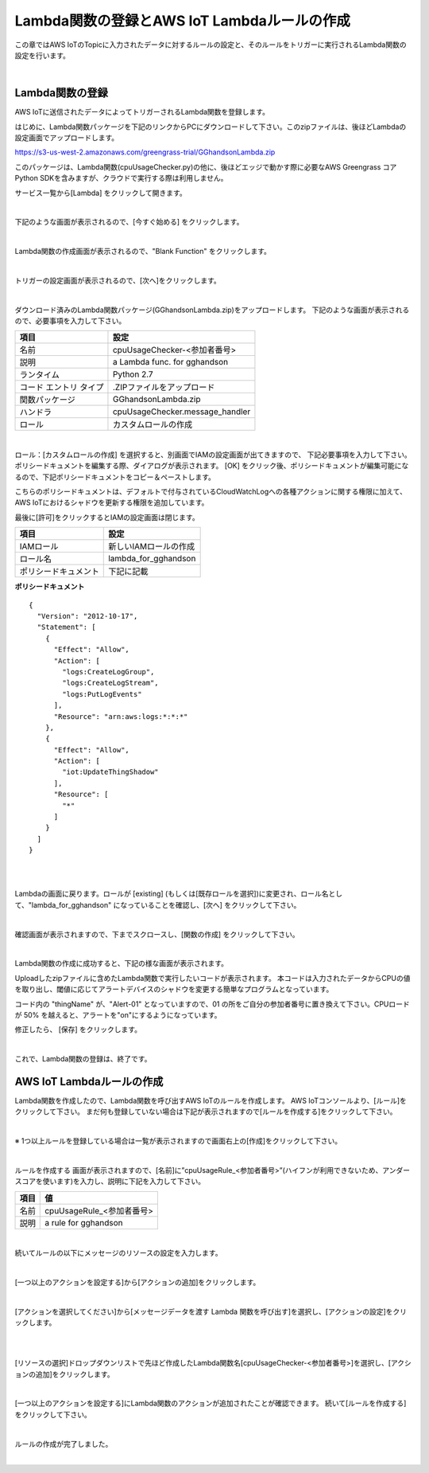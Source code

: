==================================================================
Lambda関数の登録とAWS IoT Lambdaルールの作成
==================================================================

この章ではAWS IoTのTopicに入力されたデータに対するルールの設定と、そのルールをトリガーに実行されるLambda関数の設定を行います。

.. image:: images/03/overview-rule-lambda.png

|

Lambda関数の登録
=======================

AWS IoTに送信されたデータによってトリガーされるLambda関数を登録します。

はじめに、Lambda関数パッケージを下記のリンクからPCにダウンロードして下さい。このzipファイルは、後ほどLambdaの設定画面でアップロードします。

https://s3-us-west-2.amazonaws.com/greengrass-trial/GGhandsonLambda.zip

このパッケージは、Lambda関数(cpuUsageChecker.py)の他に、後ほどエッジで動かす際に必要なAWS Greengrass コア Python SDKを含みますが、クラウドで実行する際は利用しません。

サービス一覧から[Lambda] をクリックして開きます。

.. image:: images/03/lambda.png

|

下記のような画面が表示されるので、[今すぐ始める] をクリックします。

.. image:: images/03/lambda-2.png

|

Lambda関数の作成画面が表示されるので、"Blank Function" をクリックします。

.. image:: images/03/lambda-3.png

|

トリガーの設定画面が表示されるので、[次へ]をクリックします。

.. image:: images/03/lambda-4.png

|

ダウンロード済みのLambda関数パッケージ(GGhandsonLambda.zip)をアップロードします。
下記のような画面が表示されるので、必要事項を入力して下さい。

======================== =======================================
項目                        設定
======================== =======================================
名前                          cpuUsageChecker-<参加者番号>
説明                          a Lambda func. for gghandson
ランタイム                     Python 2.7
コード エントリ タイプ           .ZIPファイルをアップロード
関数パッケージ                  GGhandsonLambda.zip
ハンドラ                       cpuUsageChecker.message_handler
ロール                         カスタムロールの作成
======================== =======================================

.. image:: images/03/lambda-5.png

|

ロール：[カスタムロールの作成] を選択すると、別画面でIAMの設定画面が出てきますので、
下記必要事項を入力して下さい。
ポリシードキュメントを編集する際、ダイアログが表示されます。
[OK] をクリック後、ポリシードキュメントが編集可能になるので、下記ポリシードキュメントをコピー＆ペーストします。

こちらのポリシードキュメントは、デフォルトで付与されているCloudWatchLogへの各種アクションに関する権限に加えて、
AWS IoTにおけるシャドウを更新する権限を追加しています。


最後に[許可]をクリックするとIAMの設定画面は閉じます。



======================== =======================================
項目                        設定
======================== =======================================
IAMロール                          新しいIAMロールの作成
ロール名                          lambda_for_gghandson
ポリシードキュメント                下記に記載
======================== =======================================

**ポリシードキュメント**

::

  {
    "Version": "2012-10-17",
    "Statement": [
      {
        "Effect": "Allow",
        "Action": [
          "logs:CreateLogGroup",
          "logs:CreateLogStream",
          "logs:PutLogEvents"
        ],
        "Resource": "arn:aws:logs:*:*:*"
      },
      {
        "Effect": "Allow",
        "Action": [
          "iot:UpdateThingShadow"
        ],
        "Resource": [
          "*"
        ]
      }
    ]
  }

|

.. image:: images/03/lambda-role.png

|

Lambdaの画面に戻ります。ロールが [existing] (もしくは[既存ロールを選択])に変更され、ロール名として、"lambda_for_gghandson" になっていることを確認し、[次へ] をクリックして下さい。

.. image:: images/03/lambda-6.png

|

確認画面が表示されますので、下までスクロースし、[関数の作成] をクリックして下さい。

.. image:: images/03/lambda-create.png

|

Lambda関数の作成に成功すると、下記の様な画面が表示されます。

Uploadしたzipファイルに含めたLambda関数で実行したいコードが表示されます。
本コードは入力されたデータからCPUの値を取り出し、閾値に応じてアラートデバイスのシャドウを変更する簡単なプログラムとなっています。

コード内の "thingName" が、"Alert-01" となっていますので、01 の所をご自分の参加者番号に置き換えて下さい。CPUロードが 50% を越えると、アラートを"on"にするようになっています。

修正したら、 [保存] をクリックします。

.. image:: images/03/lambda-save.png

|

これで、Lambda関数の登録は、終了です。

AWS IoT Lambdaルールの作成
=======================

Lambda関数を作成したので、Lambda関数を呼び出すAWS IoTのルールを作成します。
AWS IoTコンソールより、[ルール]をクリックして下さい。
まだ何も登録していない場合は下記が表示されますので[ルールを作成する]をクリックして下さい。

.. image:: images/03/iot-rule-first.png

|

※ 1つ以上ルールを登録している場合は一覧が表示されますので画面右上の[作成]をクリックして下さい。

.. image:: images/03/iot-rule-list.png

|

ルールを作成する 画面が表示されますので、[名前]に”cpuUsageRule_<参加者番号>”(ハイフンが利用できないため、アンダースコアを使います)を入力し、説明に下記を入力して下さい。

============= ============================
項目            値
============= ============================
名前	          cpuUsageRule_<参加者番号>
説明	          a rule for gghandson
============= ============================

.. image:: images/03/iot-rule-create.png

|

続いてルールの以下にメッセージのリソースの設定を入力します。

============= ============================
項目            値
============= ============================
属性	          cpuUsageRule_<参加者番号>
トピックフィルター	          *
条件	          sensing/data
============= ============================

.. image:: images/03/iot-rule-create-message-resource.png

|

[一つ以上のアクションを設定する]から[アクションの追加]をクリックします。

.. image:: images/03/iot-rule-create-add-action.png

|

[アクションを選択してください]から[メッセージデータを渡す Lambda 関数を呼び出す]を選択し、[アクションの設定]をクリックします。

.. image:: images/03/iot-rule-create-choose-action.png

|

.. image:: images/03/iot-rule-create-choose-action2.png

|

[リソースの選択]ドロップダウンリストで先ほど作成したLambda関数名[cpuUsageChecker-<参加者番号>]を選択し、[アクションの追加]をクリックします。

.. image:: images/03/iot-rule-create-set-action.png

|

[一つ以上のアクションを設定する]にLambda関数のアクションが追加されたことが確認できます。
続いて[ルールを作成する]をクリックして下さい。

.. image:: images/03/iot-rule-create2.png

|

ルールの作成が完了しました。

.. image:: images/03/iot-rule-created.png

|
